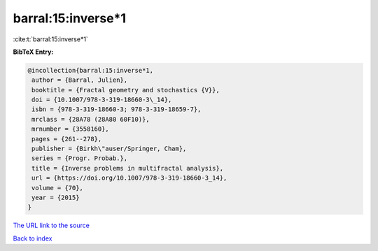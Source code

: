 barral:15:inverse*1
===================

:cite:t:`barral:15:inverse*1`

**BibTeX Entry:**

.. code-block:: bibtex

   @incollection{barral:15:inverse*1,
    author = {Barral, Julien},
    booktitle = {Fractal geometry and stochastics {V}},
    doi = {10.1007/978-3-319-18660-3\_14},
    isbn = {978-3-319-18660-3; 978-3-319-18659-7},
    mrclass = {28A78 (28A80 60F10)},
    mrnumber = {3558160},
    pages = {261--278},
    publisher = {Birkh\"auser/Springer, Cham},
    series = {Progr. Probab.},
    title = {Inverse problems in multifractal analysis},
    url = {https://doi.org/10.1007/978-3-319-18660-3_14},
    volume = {70},
    year = {2015}
   }

`The URL link to the source <ttps://doi.org/10.1007/978-3-319-18660-3_14}>`__


`Back to index <../By-Cite-Keys.html>`__

